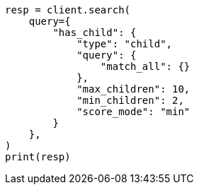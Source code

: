 // This file is autogenerated, DO NOT EDIT
// query-dsl/has-child-query.asciidoc:53

[source, python]
----
resp = client.search(
    query={
        "has_child": {
            "type": "child",
            "query": {
                "match_all": {}
            },
            "max_children": 10,
            "min_children": 2,
            "score_mode": "min"
        }
    },
)
print(resp)
----
